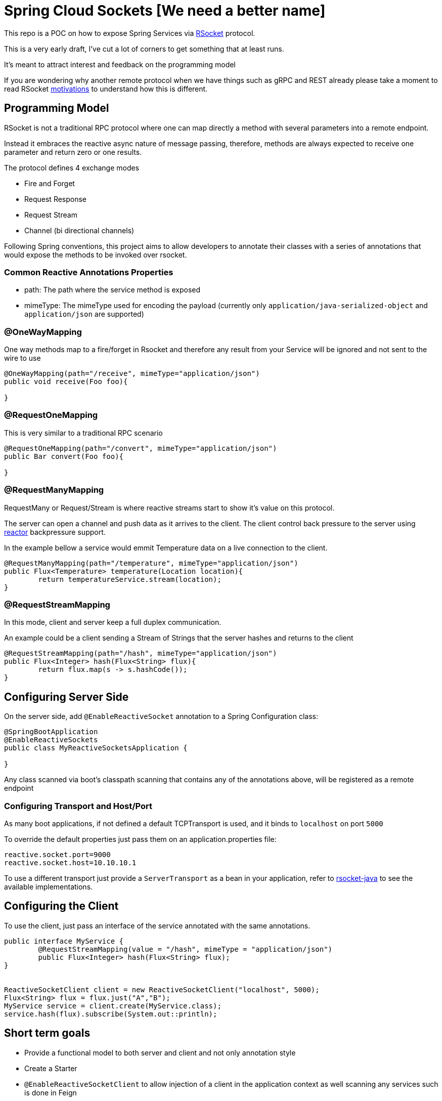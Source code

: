 = Spring Cloud Sockets [We need a better name]

This repo is a POC on how to expose Spring Services via http://rsocket.io[RSocket] protocol.

This is a very early draft, I've cut a lot of corners to get something that at least runs.

It's meant to attract interest and feedback on the programming model

If you are wondering why another remote protocol when we have things such as gRPC and REST already
please take a moment to read RSocket https://github.com/rsocket/rsocket/blob/master/Motivations.md[motivations] to understand
how this is different.

== Programming Model

RSocket is not a traditional RPC protocol where one can map directly a method with several parameters into a remote endpoint.

Instead it embraces the reactive async nature of message passing, therefore, methods are always expected to receive one parameter and return zero or one results.

The protocol defines 4 exchange modes

* Fire and Forget
* Request Response
* Request Stream
* Channel (bi directional channels)

Following Spring conventions, this project aims to allow developers to annotate their classes
with a series of annotations that would expose the methods to be invoked over rsocket.

=== Common Reactive Annotations Properties

* path: The path where the service method is exposed

* mimeType: The mimeType used for encoding the payload (currently only `application/java-serialized-object` and `application/json` are supported)

=== @OneWayMapping

One way methods map to a fire/forget in Rsocket and therefore any result from your Service will be ignored
and not sent to the wire to use

```java

@OneWayMapping(path="/receive", mimeType="application/json")
public void receive(Foo foo){

}

```

=== @RequestOneMapping

This is very similar to a traditional RPC scenario

```java

@RequestOneMapping(path="/convert", mimeType="application/json")
public Bar convert(Foo foo){

}

```

=== @RequestManyMapping

RequestMany or Request/Stream is where reactive streams start to show it's value on this protocol.

The server can open a channel and push data as it arrives to the client. The client control back pressure to the server
using http://projectreactor.io[reactor] backpressure support.

In the example bellow a service would emmit Temperature data on a live connection to the client.

```java

@RequestManyMapping(path="/temperature", mimeType="application/json")
public Flux<Temperature> temperature(Location location){
	return temperatureService.stream(location);
}

```

=== @RequestStreamMapping

In this mode, client and server keep a full duplex communication.

An example could be a client sending a Stream of Strings that the server hashes and returns to the client

```java

@RequestStreamMapping(path="/hash", mimeType="application/json")
public Flux<Integer> hash(Flux<String> flux){
	return flux.map(s -> s.hashCode());
}

```


== Configuring Server Side

On the server side, add `@EnableReactiveSocket` annotation to a Spring Configuration class:

```java
@SpringBootApplication
@EnableReactiveSockets
public class MyReactiveSocketsApplication {

}
```

Any class scanned via boot's classpath scanning that contains any of the annotations above, will be registered as a remote endpoint

=== Configuring Transport and Host/Port

As many boot applications, if not defined a default TCPTransport is used, and it binds to `localhost` on port `5000`

To override the default properties just pass them on an application.properties file:

```
reactive.socket.port=9000
reactive.socket.host=10.10.10.1
```

To use a different transport just provide a `ServerTransport` as a bean in your application, refer to https://github.com/rsocket/rsocket-java[rsocket-java] to see the available implementations.


== Configuring the Client

To use the client, just pass an interface of the service annotated with the same annotations.

```java

public interface MyService {
	@RequestStreamMapping(value = "/hash", mimeType = "application/json")
	public Flux<Integer> hash(Flux<String> flux);
}


ReactiveSocketClient client = new ReactiveSocketClient("localhost", 5000);
Flux<String> flux = flux.just("A","B");
MyService service = client.create(MyService.class);
service.hash(flux).subscribe(System.out::println);

```

== Short term goals

* Provide a functional model to both server and client and not only annotation style
* Create a Starter
* `@EnableReactiveSocketClient` to allow injection of a client in the application context as well scanning any services such is done in Feign
* Tests, Tests, Tests
* Improve a lot the boilerplate code, revisit serialization options
* Explore resume operations and backpressure

